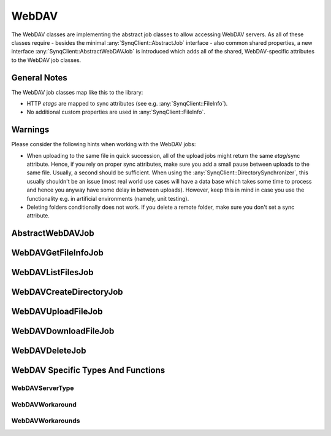 WebDAV
======

The WebDAV classes are implementing the abstract job classes to allow accessing WebDAV servers. As all of these classes require - besides the minimal :any:`SynqClient::AbstractJob` interface - also common shared properties, a new interface :any:`SynqClient::AbstractWebDAVJob` is introduced which adds all of the shared, WebDAV-specific attributes to the WebDAV job classes.


General Notes
-------------

The WebDAV job classes map like this to the library:

- HTTP `etags` are mapped to sync attributes (see e.g. :any:`SynqClient::FileInfo`).
- No additional custom properties are used in :any:`SynqClient::FileInfo`.


Warnings
--------

Please consider the following hints when working with the WebDAV jobs:

- When uploading to the same file in quick succession, all of the upload jobs might return the same `etag`/sync attribute. Hence, if you rely on proper sync attributes, make sure you add a small pause between uploads to the same file. Usually, a second should be sufficient. When using the :any:`SynqClient::DirectorySynchronizer`, this usually shouldn't be an issue (most real world use cases will have a data base which takes some time to process and hence you anyway have some delay in between uploads). However, keep this in mind in case you use the functionality e.g. in artificial environments (namely, unit testing).
- Deleting folders conditionally does not work. If you delete a remote folder, make sure you don't set a sync attribute.



AbstractWebDAVJob
-----------------

.. doxygenclass:: SynqClient::AbstractWebDAVJob
    :members:


WebDAVGetFileInfoJob
--------------------

.. doxygenclass:: SynqClient::WebDAVGetFileInfoJob
    :members:


WebDAVListFilesJob
------------------

.. doxygenclass:: SynqClient::WebDAVListFilesJob
    :members:


WebDAVCreateDirectoryJob
------------------------

.. doxygenclass:: SynqClient::WebDAVCreateDirectoryJob
    :members:


WebDAVUploadFileJob
-------------------

.. doxygenclass:: SynqClient::WebDAVUploadFileJob
    :members:


WebDAVDownloadFileJob
---------------------

.. doxygenclass:: SynqClient::WebDAVDownloadFileJob
    :members:


WebDAVDeleteJob
---------------

.. doxygenclass:: SynqClient::WebDAVDeleteJob
    :members:


WebDAV Specific Types And Functions
-----------------------------------


WebDAVServerType
++++++++++++++++


.. doxygenenum:: SynqClient::WebDAVServerType



WebDAVWorkaround
++++++++++++++++

.. doxygenenum:: SynqClient::WebDAVWorkaround


WebDAVWorkarounds
+++++++++++++++++

.. doxygentypedef:: SynqClient::WebDAVWorkarounds